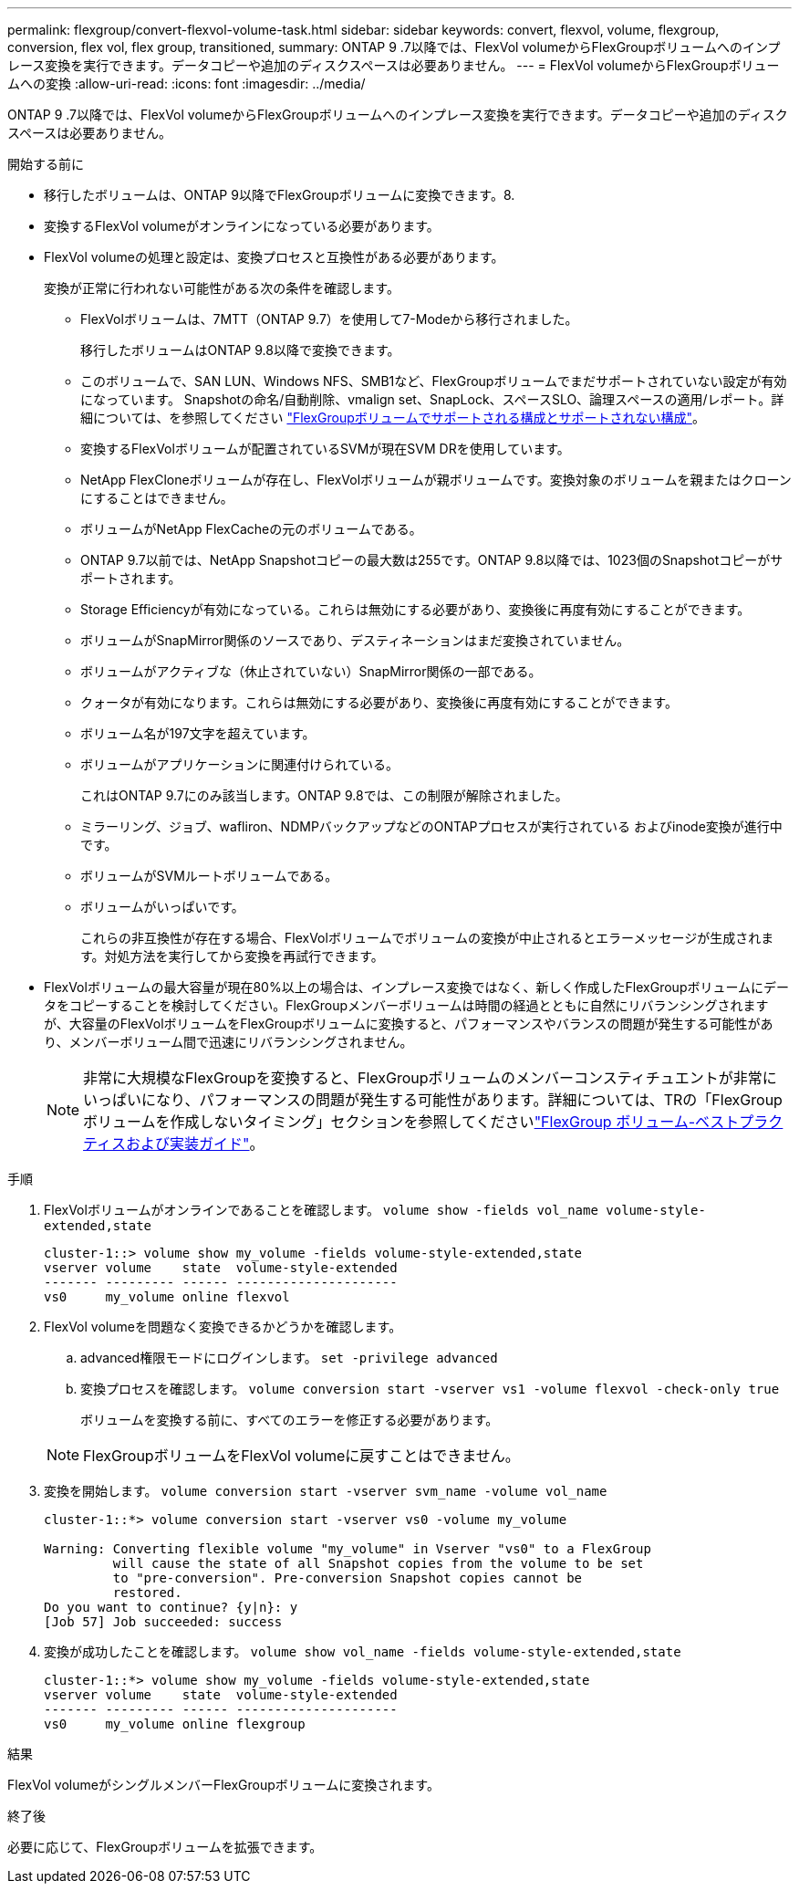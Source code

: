 ---
permalink: flexgroup/convert-flexvol-volume-task.html 
sidebar: sidebar 
keywords: convert, flexvol, volume, flexgroup, conversion, flex vol, flex group, transitioned, 
summary: ONTAP 9 .7以降では、FlexVol volumeからFlexGroupボリュームへのインプレース変換を実行できます。データコピーや追加のディスクスペースは必要ありません。 
---
= FlexVol volumeからFlexGroupボリュームへの変換
:allow-uri-read: 
:icons: font
:imagesdir: ../media/


[role="lead"]
ONTAP 9 .7以降では、FlexVol volumeからFlexGroupボリュームへのインプレース変換を実行できます。データコピーや追加のディスクスペースは必要ありません。

.開始する前に
* 移行したボリュームは、ONTAP 9以降でFlexGroupボリュームに変換できます。8.
* 変換するFlexVol volumeがオンラインになっている必要があります。
* FlexVol volumeの処理と設定は、変換プロセスと互換性がある必要があります。
+
変換が正常に行われない可能性がある次の条件を確認します。

+
** FlexVolボリュームは、7MTT（ONTAP 9.7）を使用して7-Modeから移行されました。
+
移行したボリュームはONTAP 9.8以降で変換できます。

** このボリュームで、SAN LUN、Windows NFS、SMB1など、FlexGroupボリュームでまだサポートされていない設定が有効になっています。 Snapshotの命名/自動削除、vmalign set、SnapLock、スペースSLO、論理スペースの適用/レポート。詳細については、を参照してください link:supported-unsupported-config-concept.html["FlexGroupボリュームでサポートされる構成とサポートされない構成"]。
** 変換するFlexVolボリュームが配置されているSVMが現在SVM DRを使用しています。
** NetApp FlexCloneボリュームが存在し、FlexVolボリュームが親ボリュームです。変換対象のボリュームを親またはクローンにすることはできません。
** ボリュームがNetApp FlexCacheの元のボリュームである。
** ONTAP 9.7以前では、NetApp Snapshotコピーの最大数は255です。ONTAP 9.8以降では、1023個のSnapshotコピーがサポートされます。
** Storage Efficiencyが有効になっている。これらは無効にする必要があり、変換後に再度有効にすることができます。
** ボリュームがSnapMirror関係のソースであり、デスティネーションはまだ変換されていません。
** ボリュームがアクティブな（休止されていない）SnapMirror関係の一部である。
** クォータが有効になります。これらは無効にする必要があり、変換後に再度有効にすることができます。
** ボリューム名が197文字を超えています。
** ボリュームがアプリケーションに関連付けられている。
+
これはONTAP 9.7にのみ該当します。ONTAP 9.8では、この制限が解除されました。

** ミラーリング、ジョブ、wafliron、NDMPバックアップなどのONTAPプロセスが実行されている およびinode変換が進行中です。
** ボリュームがSVMルートボリュームである。
** ボリュームがいっぱいです。
+
これらの非互換性が存在する場合、FlexVolボリュームでボリュームの変換が中止されるとエラーメッセージが生成されます。対処方法を実行してから変換を再試行できます。



* FlexVolボリュームの最大容量が現在80%以上の場合は、インプレース変換ではなく、新しく作成したFlexGroupボリュームにデータをコピーすることを検討してください。FlexGroupメンバーボリュームは時間の経過とともに自然にリバランシングされますが、大容量のFlexVolボリュームをFlexGroupボリュームに変換すると、パフォーマンスやバランスの問題が発生する可能性があり、メンバーボリューム間で迅速にリバランシングされません。
+
[NOTE]
====
非常に大規模なFlexGroupを変換すると、FlexGroupボリュームのメンバーコンスティチュエントが非常にいっぱいになり、パフォーマンスの問題が発生する可能性があります。詳細については、TRの「FlexGroupボリュームを作成しないタイミング」セクションを参照してくださいlink:https://www.netapp.com/media/12385-tr4571.pdf["FlexGroup ボリューム-ベストプラクティスおよび実装ガイド"]。

====


.手順
. FlexVolボリュームがオンラインであることを確認します。 `volume show -fields vol_name volume-style-extended,state`
+
[listing]
----
cluster-1::> volume show my_volume -fields volume-style-extended,state
vserver volume    state  volume-style-extended
------- --------- ------ ---------------------
vs0     my_volume online flexvol
----
. FlexVol volumeを問題なく変換できるかどうかを確認します。
+
.. advanced権限モードにログインします。 `set -privilege advanced`
.. 変換プロセスを確認します。 `volume conversion start -vserver vs1 -volume flexvol -check-only true`
+
ボリュームを変換する前に、すべてのエラーを修正する必要があります。

+
[NOTE]
====
FlexGroupボリュームをFlexVol volumeに戻すことはできません。

====


. 変換を開始します。 `volume conversion start -vserver svm_name -volume vol_name`
+
[listing]
----
cluster-1::*> volume conversion start -vserver vs0 -volume my_volume

Warning: Converting flexible volume "my_volume" in Vserver "vs0" to a FlexGroup
         will cause the state of all Snapshot copies from the volume to be set
         to "pre-conversion". Pre-conversion Snapshot copies cannot be
         restored.
Do you want to continue? {y|n}: y
[Job 57] Job succeeded: success
----
. 変換が成功したことを確認します。 `volume show vol_name -fields volume-style-extended,state`
+
[listing]
----
cluster-1::*> volume show my_volume -fields volume-style-extended,state
vserver volume    state  volume-style-extended
------- --------- ------ ---------------------
vs0     my_volume online flexgroup
----


.結果
FlexVol volumeがシングルメンバーFlexGroupボリュームに変換されます。

.終了後
必要に応じて、FlexGroupボリュームを拡張できます。
